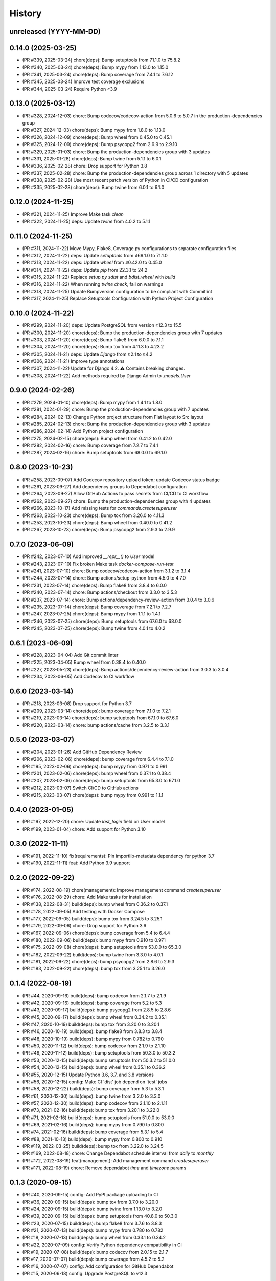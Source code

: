 .. :changelog:

History
-------

unreleased (YYYY-MM-DD)
+++++++++++++++++++++++

0.14.0 (2025-03-25)
+++++++++++++++++++

- (PR #339, 2025-03-24) chore(deps): Bump setuptools from 71.1.0 to 75.8.2
- (PR #340, 2025-03-24) chore(deps): Bump mypy from 1.13.0 to 1.15.0
- (PR #341, 2025-03-24) chore(deps): Bump coverage from 7.4.1 to 7.6.12
- (PR #345, 2025-03-24) Improve test coverage exclusions
- (PR #344, 2025-03-24) Require Python ≥3.9

0.13.0 (2025-03-12)
+++++++++++++++++++

- (PR #328, 2024-12-03) chore: Bump codecov/codecov-action from 5.0.6 to 5.0.7 in the production-dependencies group
- (PR #327, 2024-12-03) chore(deps): Bump mypy from 1.8.0 to 1.13.0
- (PR #326, 2024-12-09) chore(deps): Bump wheel from 0.45.0 to 0.45.1
- (PR #325, 2024-12-09) chore(deps): Bump psycopg2 from 2.9.9 to 2.9.10
- (PR #329, 2025-01-03) chore: Bump the production-dependencies group with 3 updates
- (PR #331, 2025-01-28) chore(deps): Bump twine from 5.1.1 to 6.0.1
- (PR #336, 2025-02-28) chore: Drop support for Python 3.8
- (PR #337, 2025-02-28) chore: Bump the production-dependencies group across 1 directory with 5 updates
- (PR #338, 2025-02-28) Use most recent patch version of Python in CI/CD configuration
- (PR #335, 2025-02-28) chore(deps): Bump twine from 6.0.1 to 6.1.0

0.12.0 (2024-11-25)
+++++++++++++++++++

- (PR #321, 2024-11-25) Improve Make task `clean`
- (PR #322, 2024-11-25) deps: Update `twine` from 4.0.2 to 5.1.1

0.11.0 (2024-11-25)
+++++++++++++++++++

- (PR #311, 2024-11-22) Move Mypy, Flake8, Coverage.py configurations to separate configuration files
- (PR #312, 2024-11-22) deps: Update `setuptools` from ≤69.1.0 to 71.1.0
- (PR #313, 2024-11-22) deps: Update `wheel` from ≤0.42.0 to 0.45.0
- (PR #314, 2024-11-22) deps: Update `pip` from 22.3.1 to 24.2
- (PR #315, 2024-11-22) Replace `setup.py sdist` and `bdist_wheel` with `build`
- (PR #316, 2024-11-22) When running `twine check`, fail on warnings
- (PR #318, 2024-11-25) Update Bumpversion configuration to be compliant with Commitlint
- (PR #317, 2024-11-25) Replace Setuptools Configuration with Python Project Configuration

0.10.0 (2024-11-22)
+++++++++++++++++++

- (PR #299, 2024-11-20) deps: Update PostgreSQL from version ≥12.3 to 15.5
- (PR #300, 2024-11-20) chore(deps): Bump the production-dependencies group with 7 updates
- (PR #303, 2024-11-20) chore(deps): Bump flake8 from 6.0.0 to 7.1.1
- (PR #304, 2024-11-20) chore(deps): Bump tox from 4.11.3 to 4.23.2
- (PR #305, 2024-11-21) deps: Update `Django` from ≥2.1 to ≥4.2
- (PR #306, 2024-11-21) Improve type annotations
- (PR #307, 2024-11-22) Update for Django 4.2. ⚠️ Contains breaking changes.
- (PR #308, 2024-11-22) Add methods required by Django Admin to `.models.User`

0.9.0 (2024-02-26)
++++++++++++++++++

- (PR #279, 2024-01-10) chore(deps): Bump mypy from 1.4.1 to 1.8.0
- (PR #281, 2024-01-29) chore: Bump the production-dependencies group with 7 updates
- (PR #284, 2024-02-13) Change Python project structure from Flat layout to Src layout
- (PR #285, 2024-02-13) chore: Bump the production-dependencies group with 3 updates
- (PR #286, 2024-02-14) Add Python project configuration
- (PR #275, 2024-02-15) chore(deps): Bump wheel from 0.41.2 to 0.42.0
- (PR #282, 2024-02-16) chore: Bump coverage from 7.2.7 to 7.4.1
- (PR #287, 2024-02-16) chore: Bump setuptools from 68.0.0 to 69.1.0

0.8.0 (2023-10-23)
++++++++++++++++++

- (PR #258, 2023-09-07) Add Codecov repository upload token; update Codecov status badge
- (PR #261, 2023-09-27) Add dependency groups to Dependabot configuration
- (PR #264, 2023-09-27) Allow GitHub Actions to pass secrets from CI/CD to CI workflow
- (PR #262, 2023-09-27) chore: Bump the production-dependencies group with 4 updates
- (PR #266, 2023-10-17) Add missing tests for `commands.createsuperuser`
- (PR #263, 2023-10-23) chore(deps): Bump tox from 3.26.0 to 4.11.3
- (PR #253, 2023-10-23) chore(deps): Bump wheel from 0.40.0 to 0.41.2
- (PR #267, 2023-10-23) chore(deps): Bump psycopg2 from 2.9.3 to 2.9.9

0.7.0 (2023-06-09)
++++++++++++++++++

- (PR #242, 2023-07-10) Add improved `__repr__()` to `User` model
- (PR #243, 2023-07-10) Fix broken Make task `docker-compose-run-test`
- (PR #241, 2023-07-10) chore: Bump codecov/codecov-action from 3.1.2 to 3.1.4
- (PR #244, 2023-07-14) chore: Bump actions/setup-python from 4.5.0 to 4.7.0
- (PR #231, 2023-07-14) chore(deps): Bump flake8 from 3.8.4 to 6.0.0
- (PR #240, 2023-07-14) chore: Bump actions/checkout from 3.3.0 to 3.5.3
- (PR #237, 2023-07-14) chore: Bump actions/dependency-review-action from 3.0.4 to 3.0.6
- (PR #235, 2023-07-14) chore(deps): Bump coverage from 7.2.1 to 7.2.7
- (PR #247, 2023-07-25) chore(deps): Bump mypy from 1.1.1 to 1.4.1
- (PR #246, 2023-07-25) chore(deps): Bump setuptools from 67.6.0 to 68.0.0
- (PR #245, 2023-07-25) chore(deps): Bump twine from 4.0.1 to 4.0.2

0.6.1 (2023-06-09)
++++++++++++++++++

- (PR #228, 2023-04-04) Add Git commit linter
- (PR #225, 2023-04-05) Bump wheel from 0.38.4 to 0.40.0
- (PR #227, 2023-05-23) chore(deps): Bump actions/dependency-review-action from 3.0.3 to 3.0.4
- (PR #234, 2023-06-05) Add Codecov to CI workflow

0.6.0 (2023-03-14)
++++++++++++++++++

- (PR #218, 2023-03-08) Drop support for Python 3.7
- (PR #209, 2023-03-14) chore(deps): bump coverage from 7.1.0 to 7.2.1
- (PR #219, 2023-03-14) chore(deps): bump setuptools from 67.1.0 to 67.6.0
- (PR #220, 2023-03-14) chore: bump actions/cache from 3.2.5 to 3.3.1

0.5.0 (2023-03-07)
++++++++++++++++++

- (PR #204, 2023-01-26) Add GitHub Dependency Review
- (PR #206, 2023-02-06) chore(deps): bump coverage from 6.4.4 to 7.1.0
- (PR #195, 2023-02-06) chore(deps): bump mypy from 0.971 to 0.991
- (PR #201, 2023-02-06) chore(deps): bump wheel from 0.37.1 to 0.38.4
- (PR #207, 2023-02-06) chore(deps): bump setuptools from 65.3.0 to 67.1.0
- (PR #212, 2023-03-07) Switch CI/CD to GitHub actions
- (PR #215, 2023-03-07) chore(deps): bump mypy from 0.991 to 1.1.1

0.4.0 (2023-01-05)
++++++++++++++++++

- (PR #197, 2022-12-20) chore: Update `last_login` field on User model
- (PR #199, 2023-01-04) chore: Add support for Python 3.10

0.3.0 (2022-11-11)
++++++++++++++++++

- (PR #191, 2022-11-10) fix(requirements): Pin importlib-metadata dependency for python 3.7
- (PR #190, 2022-11-11) feat: Add Python 3.9 support

0.2.0 (2022-09-22)
++++++++++++++++++

- (PR #174, 2022-08-19) chore(management): Improve management command `createsuperuser`
- (PR #176, 2022-08-29) chore: Add Make tasks for installation
- (PR #138, 2022-08-31) build(deps): bump wheel from 0.36.2 to 0.37.1
- (PR #178, 2022-09-05) Add testing with Docker Compose
- (PR #177, 2022-09-05) build(deps): bump tox from 3.24.5 to 3.25.1
- (PR #179, 2022-09-06) chore: Drop support for Python 3.6
- (PR #167, 2022-09-06) chore(deps): bump coverage from 5.4 to 6.4.4
- (PR #180, 2022-09-06) build(deps): bump mypy from 0.910 to 0.971
- (PR #175, 2022-09-08) chore(deps): bump setuptools from 53.0.0 to 65.3.0
- (PR #182, 2022-09-22) build(deps): bump twine from 3.3.0 to 4.0.1
- (PR #181, 2022-09-22) chore(deps): bump psycopg2 from 2.8.6 to 2.9.3
- (PR #183, 2022-09-22) chore(deps): bump tox from 3.25.1 to 3.26.0

0.1.4 (2022-08-19)
++++++++++++++++++

- (PR #44, 2020-09-16) build(deps): bump codecov from 2.1.7 to 2.1.9
- (PR #42, 2020-09-16) build(deps): bump coverage from 5.2 to 5.3
- (PR #43, 2020-09-17) build(deps): bump psycopg2 from 2.8.5 to 2.8.6
- (PR #45, 2020-09-17) build(deps): bump wheel from 0.34.2 to 0.35.1
- (PR #47, 2020-10-19) build(deps): bump tox from 3.20.0 to 3.20.1
- (PR #46, 2020-10-19) build(deps): bump flake8 from 3.8.3 to 3.8.4
- (PR #48, 2020-10-19) build(deps): bump mypy from 0.782 to 0.790
- (PR #50, 2020-11-12) build(deps): bump codecov from 2.1.9 to 2.1.10
- (PR #49, 2020-11-12) build(deps): bump setuptools from 50.3.0 to 50.3.2
- (PR #53, 2020-12-15) build(deps): bump setuptools from 50.3.2 to 51.0.0
- (PR #54, 2020-12-15) build(deps): bump wheel from 0.35.1 to 0.36.2
- (PR #55, 2020-12-15) Update Python 3.6, 3.7, and 3.8 versions
- (PR #56, 2020-12-15) config: Make CI 'dist' job depend on 'test' jobs
- (PR #58, 2020-12-22) build(deps): bump coverage from 5.3 to 5.3.1
- (PR #61, 2020-12-30) build(deps): bump twine from 3.2.0 to 3.3.0
- (PR #57, 2020-12-30) build(deps): bump codecov from 2.1.10 to 2.1.11
- (PR #73, 2021-02-16) build(deps): bump tox from 3.20.1 to 3.22.0
- (PR #71, 2021-02-16) build(deps): bump setuptools from 51.0.0 to 53.0.0
- (PR #69, 2021-02-16) build(deps): bump mypy from 0.790 to 0.800
- (PR #74, 2021-02-16) build(deps): bump coverage from 5.3.1 to 5.4
- (PR #88, 2021-10-13) build(deps): bump mypy from 0.800 to 0.910
- (PR #119, 2022-03-25) build(deps): bump tox from 3.22.0 to 3.24.5
- (PR #169, 2022-08-18) chore: Change Dependabot schedule interval from `daily` to `monthly`
- (PR #172, 2022-08-19) feat(management): Add management command `createsuperuser`
- (PR #171, 2022-08-19) chore: Remove dependabot `time` and `timezone` params

0.1.3 (2020-09-15)
++++++++++++++++++

- (PR #40, 2020-09-15) config: Add PyPI package uploading to CI
- (PR #36, 2020-09-15) build(deps): bump tox from 3.7.0 to 3.20.0
- (PR #24, 2020-09-15) build(deps): bump twine from 1.13.0 to 3.2.0
- (PR #39, 2020-09-15) build(deps): bump setuptools from 40.8.0 to 50.3.0
- (PR #23, 2020-07-15) build(deps): bump flake8 from 3.7.6 to 3.8.3
- (PR #21, 2020-07-13) build(deps): bump mypy from 0.780 to 0.782
- (PR #18, 2020-07-13) build(deps): bump wheel from 0.33.1 to 0.34.2
- (PR #22, 2020-07-09) config: Verify Python dependency compatibility in CI
- (PR #19, 2020-07-08) build(deps): bump codecov from 2.0.15 to 2.1.7
- (PR #17, 2020-07-07) build(deps): bump coverage from 4.5.2 to 5.2
- (PR #16, 2020-07-07) config: Add configuration for GitHub Dependabot
- (PR #15, 2020-06-18) config: Upgrade PostgreSQL to v12.3

0.1.2 (2020-06-08)
++++++++++++++++++

* (PR #10, 2020-04-13) Update readme
* (PR #11, 2020-06-08) config: Improve support for multiple Python versions to CircleCI
* (PR #12, 2020-06-08) Update test dependencies 'mypy' and 'psycopg2'
* (PR #13, 2020-06-08) Add Python 3.8 support

0.1.1 (2019-02-21)
++++++++++++++++++

* setup: fix missing package data files

0.1.0 (2019-02-21)
++++++++++++++++++

* First implementation.
* First release on PyPI.
